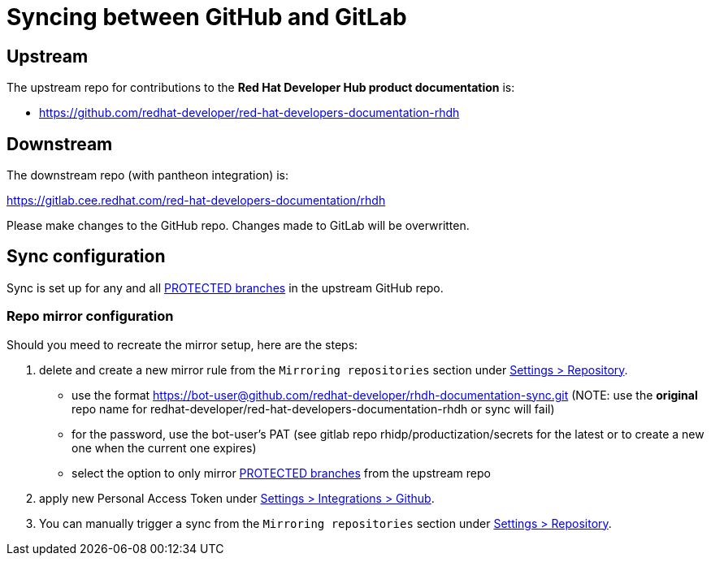 # Syncing between GitHub and GitLab


## Upstream

The upstream repo for contributions to the *Red Hat Developer Hub product documentation* is:

* https://github.com/redhat-developer/red-hat-developers-documentation-rhdh


## Downstream

The downstream repo (with pantheon integration) is:

https://gitlab.cee.redhat.com/red-hat-developers-documentation/rhdh

Please make changes to the GitHub repo. Changes made to GitLab will be overwritten.


## Sync configuration

Sync is set up for any and all https://github.com/redhat-developer/red-hat-developers-documentation-rhdh/settings/branches[PROTECTED branches] in the upstream GitHub repo.

### Repo mirror configuration

Should you meed to recreate the mirror setup, here are the steps:

1. delete and create a new mirror rule from the `Mirroring repositories` section under  https://gitlab.cee.redhat.com/red-hat-developers-documentation/rhdh/-/settings/repository[Settings > Repository].

* use the format https://bot-user@github.com/redhat-developer/rhdh-documentation-sync.git (NOTE: use the *original* repo name for redhat-developer/red-hat-developers-documentation-rhdh or sync will fail)

* for the password, use the bot-user's PAT (see gitlab repo rhidp/productization/secrets for the latest or to create a new one when the current one expires)

* select the option to only mirror https://github.com/redhat-developer/red-hat-developers-documentation-rhdh/settings/branches[PROTECTED branches] from the upstream repo

2. apply new Personal Access Token under https://gitlab.cee.redhat.com/red-hat-developers-documentation/rhdh/-/settings/integrations/github/edit[Settings > Integrations > Github].

3. You can manually trigger a sync from the `Mirroring repositories` section under  https://gitlab.cee.redhat.com/red-hat-developers-documentation/rhdh/-/settings/repository[Settings > Repository].

